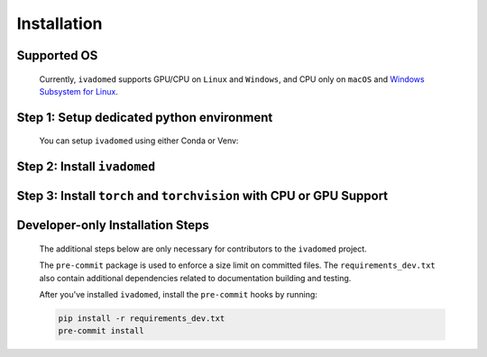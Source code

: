 Installation
============

Supported OS
++++++++++++

    Currently, ``ivadomed`` supports GPU/CPU on ``Linux`` and ``Windows``, and CPU only on ``macOS`` and `Windows Subsystem for Linux <https://docs.microsoft.com/en-us/windows/wsl/>`_.

Step 1: Setup dedicated python environment
+++++++++++++++++++++++++++++++++++++++++++++++++++++++++++++++++++++++++++++++++

    You can setup ``ivadomed`` using either Conda or Venv:

    .. tabs::

        .. tab:: Install via ``venv``

            1. Setup Python Venv Virtual Environment.

                ``ivadomed`` requires Python >= 3.7 and <3.10.

                First, make sure that a compatible version of Python 3 is installed on your system by running:

                .. tabs::

                    .. group-tab:: Mac/Linux

                        .. code::

                            python3 --version

                    .. group-tab:: Windows

                        .. code::

                            python --version

                If your system's Python is not 3.7, 3.8, or 3.9 (or if you don't have Python 3 installed at all), please `install Python <https://wiki.python.org/moin/BeginnersGuide/Download/>`_ before continuing.

                Once you have a supported version of Python installed, run the following command:


                .. tabs::

                    .. group-tab:: Mac/Linux

                        .. code::

                            # Replacing ``3.X`` with the Python version number that you installed):
                            python3.X -m venv ivadomed_env

                        .. note::

                           If you use ``Debian`` or ``Ubuntu``, you may be prompted to install the ``python3-venv`` module when creating the virtual environment. This is expected, so please follow the instructions provided by Python. For other operating systems, ``venv`` will be installed by default.

                    .. group-tab:: Windows

                        .. code::

                            python -m venv ivadomed_env

            2. Activate the new virtual environment (default named ``ivadomed_env``)

                .. tabs::

                    .. group-tab:: Mac/Linux

                        .. code::

                            source ivadomed_env/bin/activate

                    .. group-tab:: Windows

                        .. code::

                            cd ivadomed_env/Scripts/
                            activate

        .. tab:: Install via ``conda``

            1. Create new conda environment using ``environment.yml`` file

                ::

                    conda env create --name ivadomed_env

            2. Activate the new conda environment

                ::

                    conda activate ivadomed_env


        .. tab:: Compute Canada HPC

            There are numerous constraints and limited package availabilities with ComputeCanada cluster environment.

            It is best to attempt ``venv`` based installations and follow up with ComputeCanada technical support as MANY specially compiled packages (e.g. numpy) are exclusively available for Compute Canada HPC environment.

            If you are using `Compute Canada <https://www.computecanada.ca/>`_, you can load modules as `mentioned here <https://intranet.neuro.polymtl.ca/computing-resources/compute-canada#modules>`_ and `also here <https://docs.computecanada.ca/wiki/Utiliser_des_modules/en#Loading_modules_automatically>`_.


Step 2: Install ``ivadomed``
++++++++++++++++++++++++++++


    .. tabs::

        .. group-tab:: PyPI Installation

            Install ``ivadomed`` and its requirements from
            `PyPI <https://pypi.org/project/ivadomed/>`__:

            ::

                pip install --upgrade pip

                pip install ivadomed

        .. group-tab:: Repo Installation (Advanced or Developer)

            Bleeding-edge developments are available on the project's master branch
            on Github. Install ``ivadomed`` from source:

            ::

                git clone https://github.com/ivadomed/ivadomed.git

                cd ivadomed

                pip install -e .


Step 3: Install ``torch`` and ``torchvision`` with CPU or GPU Support
+++++++++++++++++++++++++++++++++++++++++++++++++++++++++++++++++++++++

    .. tabs::

        .. group-tab:: PyPI Installation

            .. tabs::

                .. tab:: Nvidia GPU Support

                    ``ivadomed`` requires CUDA11 to execute properly. If you have a nvidia GPU, try to look up its Cuda Compute Score `here <https://developer.nvidia.com/cuda-gpus>`__, which needs to be > 3.5 to support CUDA11. Then, make sure to upgrade to nvidia driver to be at least v450+ or newer.

                    You can use ``nvidia-smi`` in both Linux and Windows to check for driver CUDA Version listed at the top right of the output console. On Linux, simply type in ``nvidia-smi`` in any console to see the output. On windows, you will need to locate the `nvidia-smi.exe` tool by following the instructions on `this page <https://stackoverflow.com/a/57100016>`__.

                    If you have a compatible NVIDIA GPU that supports CUDA11, and you have a recent enough driver installed, then run the following command:

                    .. code::

                       pip install torch==1.8.1+cu111 torchvision==0.9.1+cu111 --find-links https://download.pytorch.org/whl/torch_stable.html

                .. tab:: CPU Support

                    If you plan to run ``ivadomed`` on CPU only, install PyTorch per instructions provided below for your specific operating system:

                    .. tabs::

                        .. tab:: Windows/Linux

                            .. code::

                               pip install torch==1.8.0+cpu torchvision==0.9.0+cpu --find-links https://download.pytorch.org/whl/torch_stable.html

                        .. tab:: Mac

                            .. code::

                               pip install torch==1.8.0 torchvision==0.9.0 --find-links https://download.pytorch.org/whl/torch_stable.html


        .. group-tab:: Repo Installation (Advanced or Developer)

            Run this only if you have already downloaded/cloned the repo with access to the ``requirement_gpu.txt`` file, then run the following command while at the repository root level:

            .. code::

               pip install -r requirements_gpu.txt




Developer-only Installation Steps
+++++++++++++++++++++++++++++++++

    The additional steps below are only necessary for contributors to the ``ivadomed`` project.

    The ``pre-commit`` package is used to enforce a size limit on committed files. The ``requirements_dev.txt`` also contain additional dependencies related to documentation building and testing.

    After you've installed ``ivadomed``, install the ``pre-commit`` hooks by running:

    .. code::

        pip install -r requirements_dev.txt
        pre-commit install